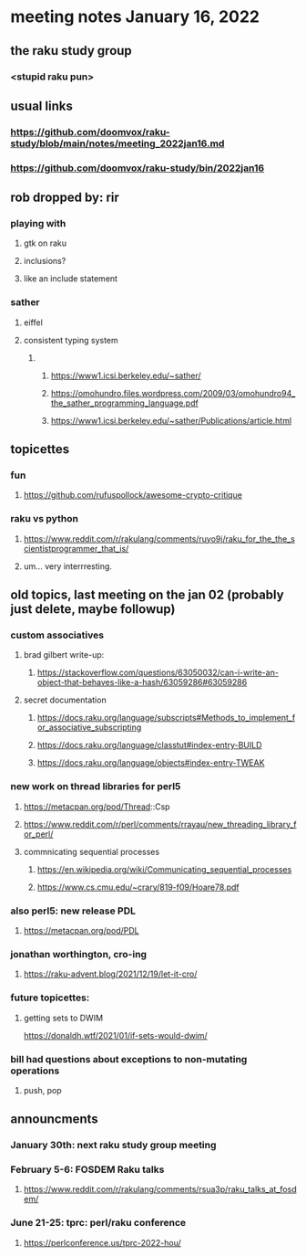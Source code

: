 * meeting notes January 16, 2022
** the raku study group
*** <stupid raku pun> 

** usual links
*** https://github.com/doomvox/raku-study/blob/main/notes/meeting_2022jan16.md 
*** https://github.com/doomvox/raku-study/bin/2022jan16

** rob dropped by: rir 
*** playing with 
**** gtk on raku 
**** inclusions?
**** like an include statement 

*** sather
**** eiffel 
**** consistent typing system

***** 
****** https://www1.icsi.berkeley.edu/~sather/ 
****** https://omohundro.files.wordpress.com/2009/03/omohundro94_the_sather_programming_language.pdf 
****** https://www1.icsi.berkeley.edu/~sather/Publications/article.html 

** topicettes
*** fun
**** https://github.com/rufuspollock/awesome-crypto-critique

*** raku vs python
**** https://www.reddit.com/r/rakulang/comments/ruyo9j/raku_for_the_the_scientistprogrammer_that_is/
**** um... very interrresting. 

** old topics, last meeting on the jan 02 (probably just delete, maybe followup)


*** custom associatives
**** brad gilbert write-up:
***** https://stackoverflow.com/questions/63050032/can-i-write-an-object-that-behaves-like-a-hash/63059286#63059286
**** secret documentation
***** https://docs.raku.org/language/subscripts#Methods_to_implement_for_associative_subscripting
***** https://docs.raku.org/language/classtut#index-entry-BUILD
***** https://docs.raku.org/language/objects#index-entry-TWEAK

*** new work on thread libraries for perl5
**** https://metacpan.org/pod/Thread::Csp
**** https://www.reddit.com/r/perl/comments/rrayau/new_threading_library_for_perl/
**** commnicating sequential processes
***** https://en.wikipedia.org/wiki/Communicating_sequential_processes
***** https://www.cs.cmu.edu/~crary/819-f09/Hoare78.pdf

*** also perl5: new release PDL 
**** https://metacpan.org/pod/PDL

*** jonathan worthington, cro-ing
**** https://raku-advent.blog/2021/12/19/let-it-cro/

*** future topicettes:
**** getting sets to DWIM
https://donaldh.wtf/2021/01/if-sets-would-dwim/

*** bill had questions about exceptions to non-mutating operations
**** push, pop

** announcments 

*** January 30th: next raku study group meeting

***  February 5-6: FOSDEM Raku talks
**** https://www.reddit.com/r/rakulang/comments/rsua3p/raku_talks_at_fosdem/

*** June 21-25: tprc: perl/raku conference 
**** https://perlconference.us/tprc-2022-hou/
